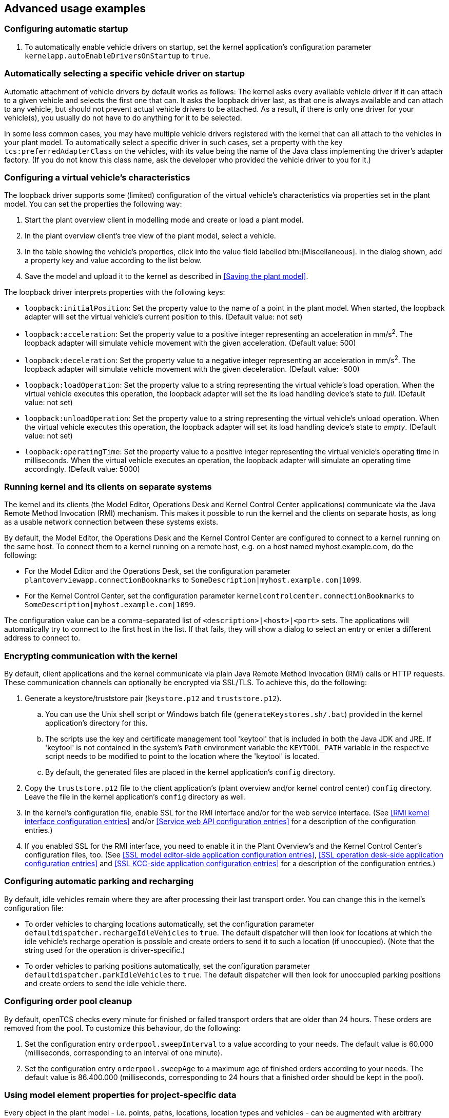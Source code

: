 
== Advanced usage examples

=== Configuring automatic startup

. To automatically enable vehicle drivers on startup, set the kernel application's configuration parameter `kernelapp.autoEnableDriversOnStartup` to `true`.

=== Automatically selecting a specific vehicle driver on startup

Automatic attachment of vehicle drivers by default works as follows:
The kernel asks every available vehicle driver if it can attach to a given vehicle and selects the first one that can.
It asks the loopback driver last, as that one is always available and can attach to any vehicle, but should not prevent actual vehicle drivers to be attached.
As a result, if there is only one driver for your vehicle(s), you usually do not have to do anything for it to be selected.

In some less common cases, you may have multiple vehicle drivers registered with the kernel that can all attach to the vehicles in your plant model.
To automatically select a specific driver in such cases, set a property with the key `tcs:preferredAdapterClass` on the vehicles, with its value being the name of the Java class implementing the driver's adapter factory.
(If you do not know this class name, ask the developer who provided the vehicle driver to you for it.)

=== Configuring a virtual vehicle's characteristics

The loopback driver supports some (limited) configuration of the virtual vehicle's characteristics via properties set in the plant model.
You can set the properties the following way:

. Start the plant overview client in modelling mode and create or load a plant model.
. In the plant overview client's tree view of the plant model, select a vehicle.
. In the table showing the vehicle's properties, click into the value field labelled btn:[Miscellaneous].
  In the dialog shown, add a property key and value according to the list below.
. Save the model and upload it to the kernel as described in <<Saving the plant model>>.

The loopback driver interprets properties with the following keys:

* `loopback:initialPosition`:
  Set the property value to the name of a point in the plant model.
  When started, the loopback adapter will set the virtual vehicle's current position to this.
  (Default value: not set)
* `loopback:acceleration`:
  Set the property value to a positive integer representing an acceleration in mm/s^2^.
  The loopback adapter will simulate vehicle movement with the given acceleration.
  (Default value: 500)
* `loopback:deceleration`:
  Set the property value to a negative integer representing an acceleration in mm/s^2^.
  The loopback adapter will simulate vehicle movement with the given deceleration.
  (Default value: -500)
* `loopback:loadOperation`:
  Set the property value to a string representing the virtual vehicle's load operation.
  When the virtual vehicle executes this operation, the loopback adapter will set the its load handling device's state to _full_.
  (Default value: not set)
* `loopback:unloadOperation`:
  Set the property value to a string representing the virtual vehicle's unload operation.
  When the virtual vehicle executes this operation, the loopback adapter will set its load handling device's state to _empty_.
  (Default value: not set)
* `loopback:operatingTime`:
  Set the property value to a positive integer representing the virtual vehicle's operating time in milliseconds.
  When the virtual vehicle executes an operation, the loopback adapter will simulate an operating time accordingly.
  (Default value: 5000)

=== Running kernel and its clients on separate systems

The kernel and its clients (the Model Editor, Operations Desk and Kernel Control Center applications) communicate via the Java Remote Method Invocation (RMI) mechanism.
This makes it possible to run the kernel and the clients on separate hosts, as long as a usable network connection between these systems exists.

By default, the Model Editor, the Operations Desk and the Kernel Control Center are configured to connect to a kernel running on the same host.
To connect them to a kernel running on a remote host, e.g. on a host named myhost.example.com, do the following:

* For the Model Editor and the Operations Desk, set the configuration parameter `plantoverviewapp.connectionBookmarks` to `SomeDescription|myhost.example.com|1099`.
* For the Kernel Control Center, set the configuration parameter `kernelcontrolcenter.connectionBookmarks` to `SomeDescription|myhost.example.com|1099`.

The configuration value can be a comma-separated list of `<description>|<host>|<port>` sets.
The applications will automatically try to connect to the first host in the list.
If that fails, they will show a dialog to select an entry or enter a different address to connect to.

=== Encrypting communication with the kernel

By default, client applications and the kernel communicate via plain Java Remote Method Invocation (RMI) calls or HTTP requests.
These communication channels can optionally be encrypted via SSL/TLS.
To achieve this, do the following:

. Generate a keystore/truststore pair (`keystore.p12` and `truststore.p12`).
.. You can use the Unix shell script or Windows batch file (`generateKeystores.sh/.bat`) provided in the kernel application's directory for this.
.. The scripts use the key and certificate management tool 'keytool' that is included in both the Java JDK and JRE.
   If 'keytool' is not contained in the system's `Path` environment variable the `KEYTOOL_PATH` variable in the respective script needs to be modified to point to the location where the 'keytool' is located.
.. By default, the generated files are placed in the kernel application's `config` directory.
. Copy the `truststore.p12` file to the client application's (plant overview and/or kernel control center) `config` directory.
  Leave the file in the kernel application's `config` directory as well.
. In the kernel's configuration file, enable SSL for the RMI interface and/or for the web service interface.
  (See <<RMI kernel interface configuration entries>> and/or <<Service web API configuration entries>> for a description of the configuration entries.)
. If you enabled SSL for the RMI interface, you need to enable it in the Plant Overview's and the Kernel Control Center's configuration files, too.
  (See <<SSL model editor-side application configuration entries>>, <<SSL operation desk-side application configuration entries>> and <<SSL KCC-side application configuration entries>> for a description of the configuration entries.)

=== Configuring automatic parking and recharging

By default, idle vehicles remain where they are after processing their last transport order.
You can change this in the kernel's configuration file:

* To order vehicles to charging locations automatically, set the configuration parameter `defaultdispatcher.rechargeIdleVehicles` to `true`.
  The default dispatcher will then look for locations at which the idle vehicle's recharge operation is possible and create orders to send it to such a location (if unoccupied).
  (Note that the string used for the operation is driver-specific.)
* To order vehicles to parking positions automatically, set the configuration parameter `defaultdispatcher.parkIdleVehicles` to `true`.
  The default dispatcher will then look for unoccupied parking positions and create orders to send the idle vehicle there.

=== Configuring order pool cleanup

By default, openTCS checks every minute for finished or failed transport orders that are older than 24 hours.
These orders are removed from the pool.
To customize this behaviour, do the following:

. Set the configuration entry `orderpool.sweepInterval` to a value according to your needs.
  The default value is 60.000 (milliseconds, corresponding to an interval of one minute).
. Set the configuration entry `orderpool.sweepAge` to a maximum age of finished orders according to your needs.
  The default value is 86.400.000 (milliseconds, corresponding to 24 hours that a finished order should be kept in the pool).

=== Using model element properties for project-specific data

Every object in the plant model - i.e. points, paths, locations, location types and vehicles - can be augmented with arbitrary project-specific data that can be used, e.g. by vehicle drivers, custom client applications, etc..
Possible uses for such data could be informing the vehicle driver about additional actions to be performed by a vehicle when moving along a path in the model (e.g. flashing direction indicators, displaying a text string on a display, giving an acoustic warning) or controlling the behaviour of peripheral systems (e.g. automatic fire protection gates).

The data can be stored in properties, i.e. key-value pairs attached to the model elements, where both the key and the corresponding value are text strings.
These key-value pairs can be created and edited using the plant overview client:
Simply select the model element you want to add a key-value pair to and click into the value field labelled btn:[Miscellaneous] in the properties table.
In the dialog shown, set the key-value pairs you need to store your project-specific information.

NOTE: For your project-specific key-value pairs, you may specify arbitrary keys.
openTCS itself will not make any use of this data; it will merely store it and provide it for custom vehicle drivers and/or other extensions.
You should, however, not use any keys starting with `"tcs:"` for storing project-specific data.
Any keys with this prefix are reserved for official openTCS features, and using them could lead to collisions.
